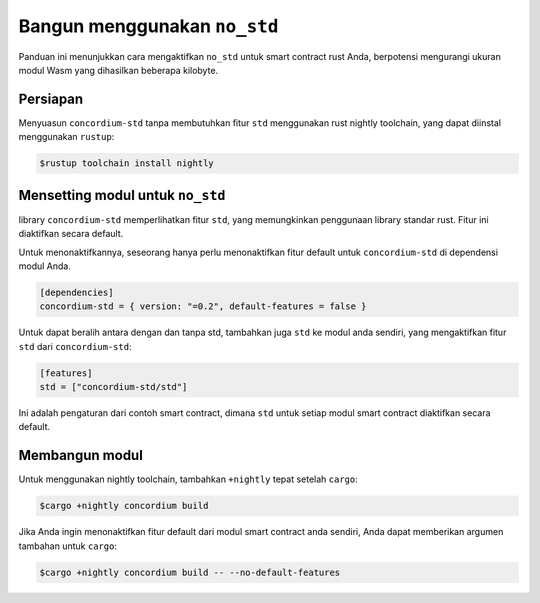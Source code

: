 .. _no-std-id:

=============================
Bangun menggunakan ``no_std``
=============================

Panduan ini menunjukkan cara mengaktifkan ``no_std`` untuk smart contract rust Anda,
berpotensi mengurangi ukuran modul Wasm yang dihasilkan beberapa kilobyte.

Persiapan
===========

Menyuasun ``concordium-std`` tanpa membutuhkan fitur ``std`` menggunakan rust
nightly toolchain, yang dapat diinstal menggunakan ``rustup``:

.. code-block:: console

   $rustup toolchain install nightly

Mensetting modul untuk ``no_std``
====================================

library ``concordium-std`` memperlihatkan fitur ``std``, yang memungkinkan
penggunaan library standar rust.
Fitur ini diaktifkan secara default.

Untuk menonaktifkannya, seseorang hanya perlu menonaktifkan fitur default untuk
``concordium-std`` di dependensi modul Anda.

.. code-block:: rust

   [dependencies]
   concordium-std = { version: "=0.2", default-features = false }

Untuk dapat beralih antara dengan dan tanpa std, tambahkan juga ``std`` ke modul
anda sendiri, yang mengaktifkan fitur ``std`` dari ``concordium-std``:

.. code-block:: rust

   [features]
   std = ["concordium-std/std"]

Ini adalah pengaturan dari contoh smart contract, dimana ``std`` untuk setiap
modul smart contract diaktifkan secara default.

Membangun modul
===================

Untuk menggunakan nightly toolchain, tambahkan ``+nightly`` tepat setelah
``cargo``:

.. code-block:: console

   $cargo +nightly concordium build

Jika Anda ingin menonaktifkan fitur default dari modul smart contract anda sendiri,
Anda dapat memberikan argumen tambahan untuk ``cargo``:

.. code-block:: console

   $cargo +nightly concordium build -- --no-default-features
